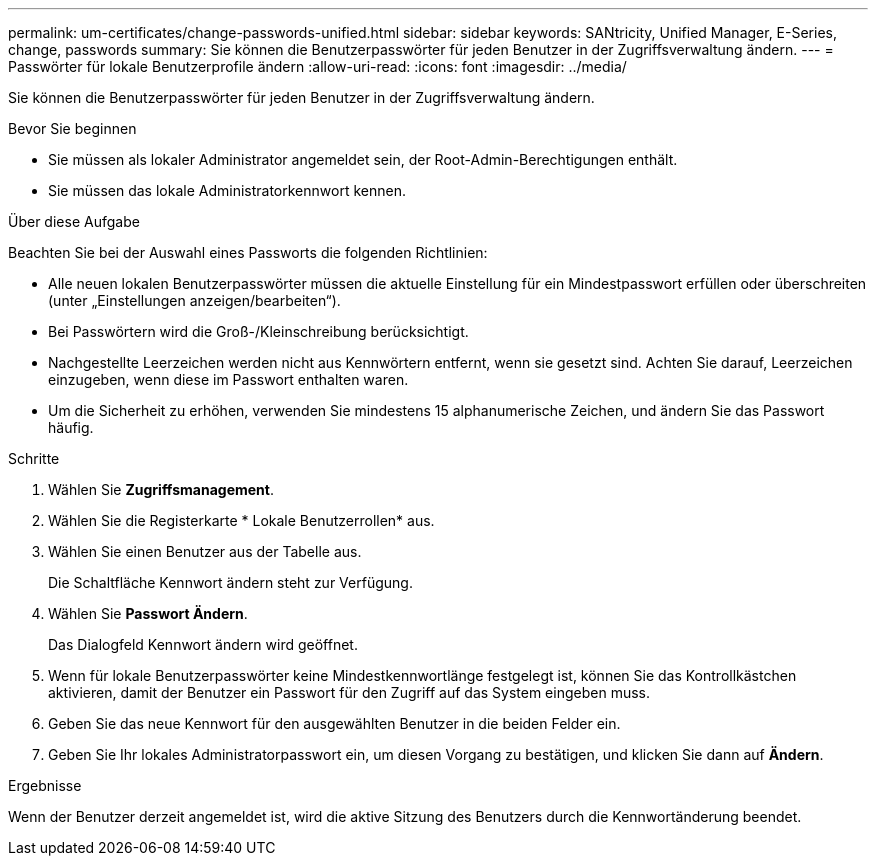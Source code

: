 ---
permalink: um-certificates/change-passwords-unified.html 
sidebar: sidebar 
keywords: SANtricity, Unified Manager, E-Series, change, passwords 
summary: Sie können die Benutzerpasswörter für jeden Benutzer in der Zugriffsverwaltung ändern. 
---
= Passwörter für lokale Benutzerprofile ändern
:allow-uri-read: 
:icons: font
:imagesdir: ../media/


[role="lead"]
Sie können die Benutzerpasswörter für jeden Benutzer in der Zugriffsverwaltung ändern.

.Bevor Sie beginnen
* Sie müssen als lokaler Administrator angemeldet sein, der Root-Admin-Berechtigungen enthält.
* Sie müssen das lokale Administratorkennwort kennen.


.Über diese Aufgabe
Beachten Sie bei der Auswahl eines Passworts die folgenden Richtlinien:

* Alle neuen lokalen Benutzerpasswörter müssen die aktuelle Einstellung für ein Mindestpasswort erfüllen oder überschreiten (unter „Einstellungen anzeigen/bearbeiten“).
* Bei Passwörtern wird die Groß-/Kleinschreibung berücksichtigt.
* Nachgestellte Leerzeichen werden nicht aus Kennwörtern entfernt, wenn sie gesetzt sind. Achten Sie darauf, Leerzeichen einzugeben, wenn diese im Passwort enthalten waren.
* Um die Sicherheit zu erhöhen, verwenden Sie mindestens 15 alphanumerische Zeichen, und ändern Sie das Passwort häufig.


.Schritte
. Wählen Sie *Zugriffsmanagement*.
. Wählen Sie die Registerkarte * Lokale Benutzerrollen* aus.
. Wählen Sie einen Benutzer aus der Tabelle aus.
+
Die Schaltfläche Kennwort ändern steht zur Verfügung.

. Wählen Sie *Passwort Ändern*.
+
Das Dialogfeld Kennwort ändern wird geöffnet.

. Wenn für lokale Benutzerpasswörter keine Mindestkennwortlänge festgelegt ist, können Sie das Kontrollkästchen aktivieren, damit der Benutzer ein Passwort für den Zugriff auf das System eingeben muss.
. Geben Sie das neue Kennwort für den ausgewählten Benutzer in die beiden Felder ein.
. Geben Sie Ihr lokales Administratorpasswort ein, um diesen Vorgang zu bestätigen, und klicken Sie dann auf *Ändern*.


.Ergebnisse
Wenn der Benutzer derzeit angemeldet ist, wird die aktive Sitzung des Benutzers durch die Kennwortänderung beendet.
